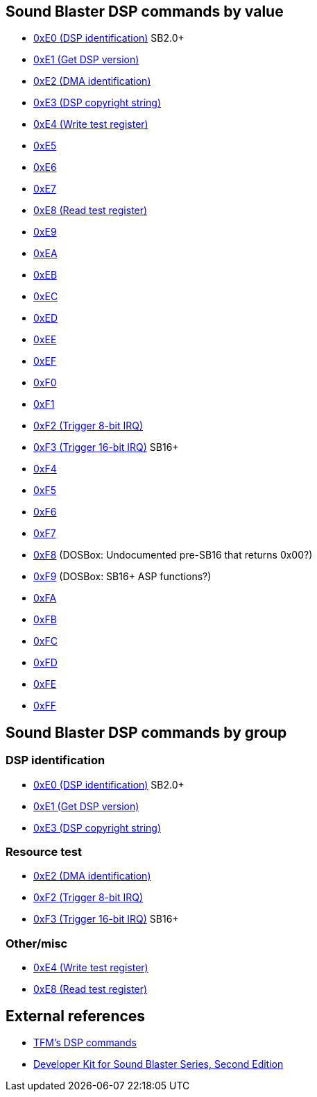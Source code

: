 ifdef::env-github[:suffixappend:]
ifndef::env-github[:suffixappend: .html]

Sound Blaster DSP commands by value
-----------------------------------

* link:Hardware%3ASound-Blaster%3ADSP-commands%3A0xE0[0xE0 (DSP identification)]
SB2.0+
* link:Hardware%3ASound-Blaster%3ADSP-commands%3A0xE1[0xE1 (Get DSP version)]
* link:Hardware%3ASound-Blaster%3ADSP-commands%3A0xE2[0xE2 (DMA identification)]
* link:Hardware%3ASound-Blaster%3ADSP-commands%3A0xE3[0xE3 (DSP copyright
string)]
* link:Hardware%3ASound-Blaster%3ADSP-commands%3A0xE4[0xE4 (Write test register)]
* link:Hardware%3ASound-Blaster%3ADSP-commands%3A0xE5[0xE5]
* link:Hardware%3ASound-Blaster%3ADSP-commands%3A0xE6[0xE6]
* link:Hardware%3ASound-Blaster%3ADSP-commands%3A0xE7[0xE7]
* link:Hardware%3ASound-Blaster%3ADSP-commands%3A0xE8[0xE8 (Read test register)]
* link:Hardware%3ASound-Blaster%3ADSP-commands%3A0xE9[0xE9]
* link:Hardware%3ASound-Blaster%3ADSP-commands%3A0xEA[0xEA]
* link:Hardware%3ASound-Blaster%3ADSP-commands%3A0xEB[0xEB]
* link:Hardware%3ASound-Blaster%3ADSP-commands%3A0xEC[0xEC]
* link:Hardware%3ASound-Blaster%3ADSP-commands%3A0xED[0xED]
* link:Hardware%3ASound-Blaster%3ADSP-commands%3A0xEE[0xEE]
* link:Hardware%3ASound-Blaster%3ADSP-commands%3A0xEF[0xEF]
* link:Hardware%3ASound-Blaster%3ADSP-commands%3A0xF0[0xF0]
* link:Hardware%3ASound-Blaster%3ADSP-commands%3A0xF1[0xF1]
* link:Hardware%3ASound-Blaster%3ADSP-commands%3A0xF2[0xF2 (Trigger 8-bit IRQ)]
* link:Hardware%3ASound-Blaster%3ADSP-commands%3A0xF3[0xF3 (Trigger 16-bit IRQ)]
SB16+
* link:Hardware%3ASound-Blaster%3ADSP-commands%3A0xF4[0xF4]
* link:Hardware%3ASound-Blaster%3ADSP-commands%3A0xF5[0xF5]
* link:Hardware%3ASound-Blaster%3ADSP-commands%3A0xF6[0xF6]
* link:Hardware%3ASound-Blaster%3ADSP-commands%3A0xF7[0xF7]
* link:Hardware%3ASound-Blaster%3ADSP-commands%3A0xF8[0xF8] (DOSBox:
Undocumented pre-SB16 that returns 0x00?)
* link:Hardware%3ASound-Blaster%3ADSP-commands%3A0xF9[0xF9] (DOSBox: SB16+ ASP
functions?)
* link:Hardware%3ASound-Blaster%3ADSP-commands%3A0xFA[0xFA]
* link:Hardware%3ASound-Blaster%3ADSP-commands%3A0xFB[0xFB]
* link:Hardware%3ASound-Blaster%3ADSP-commands%3A0xFC[0xFC]
* link:Hardware%3ASound-Blaster%3ADSP-commands%3A0xFD[0xFD]
* link:Hardware%3ASound-Blaster%3ADSP-commands%3A0xFE[0xFE]
* link:Hardware%3ASound-Blaster%3ADSP-commands%3A0xFF[0xFF]

Sound Blaster DSP commands by group
-----------------------------------

DSP identification
~~~~~~~~~~~~~~~~~~

* link:Hardware%3ASound-Blaster%3ADSP-commands%3A0xE0[0xE0 (DSP identification)]
SB2.0+
* link:Hardware%3ASound-Blaster%3ADSP-commands%3A0xE1[0xE1 (Get DSP version)]
* link:Hardware%3ASound-Blaster%3ADSP-commands%3A0xE3[0xE3 (DSP copyright
string)]

Resource test
~~~~~~~~~~~~~

* link:Hardware%3ASound-Blaster%3ADSP-commands%3A0xE2[0xE2 (DMA identification)]
* link:Hardware%3ASound-Blaster%3ADSP-commands%3A0xF2[0xF2 (Trigger 8-bit IRQ)]
* link:Hardware%3ASound-Blaster%3ADSP-commands%3A0xF3[0xF3 (Trigger 16-bit IRQ)]
SB16+

Other/misc
~~~~~~~~~~

* link:Hardware%3ASound-Blaster%3ADSP-commands%3A0xE4[0xE4 (Write test register)]
* link:Hardware%3ASound-Blaster%3ADSP-commands%3A0xE8[0xE8 (Read test register)]

External references
-------------------

* http://the.earth.li/~tfm/oldpage/sb_dsp.html[TFM’s DSP commands]
* http://hackipedia.org/Platform/x86/Sound/Creative%20Labs/ISA,%20Sound%20Blaster/pdf/Sound%20Blaster%20Series%20Developer%20Kit%2c%20Second%20Edition.pdf[Developer
Kit for Sound Blaster Series, Second Edition]
